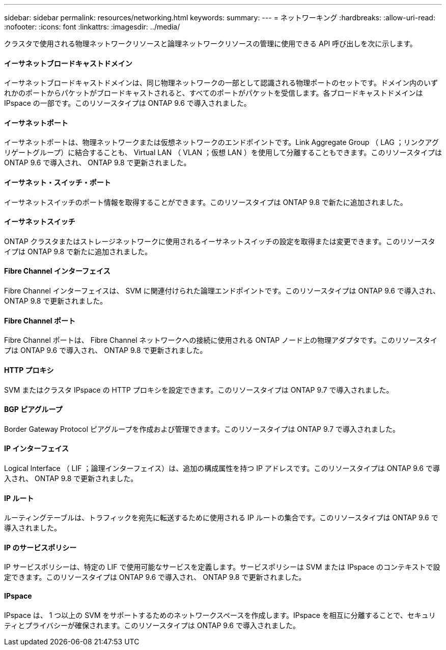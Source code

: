 ---
sidebar: sidebar 
permalink: resources/networking.html 
keywords:  
summary:  
---
= ネットワーキング
:hardbreaks:
:allow-uri-read: 
:nofooter: 
:icons: font
:linkattrs: 
:imagesdir: ../media/


[role="lead"]
クラスタで使用される物理ネットワークリソースと論理ネットワークリソースの管理に使用できる API 呼び出しを次に示します。



==== イーサネットブロードキャストドメイン

イーサネットブロードキャストドメインは、同じ物理ネットワークの一部として認識される物理ポートのセットです。ドメイン内のいずれかのポートからパケットがブロードキャストされると、すべてのポートがパケットを受信します。各ブロードキャストドメインは IPspace の一部です。このリソースタイプは ONTAP 9.6 で導入されました。



==== イーサネットポート

イーサネットポートは、物理ネットワークまたは仮想ネットワークのエンドポイントです。Link Aggregate Group （ LAG ；リンクアグリゲートグループ）に結合することも、 Virtual LAN （ VLAN ；仮想 LAN ）を使用して分離することもできます。このリソースタイプは ONTAP 9.6 で導入され、 ONTAP 9.8 で更新されました。



==== イーサネット・スイッチ・ポート

イーサネットスイッチのポート情報を取得することができます。このリソースタイプは ONTAP 9.8 で新たに追加されました。



==== イーサネットスイッチ

ONTAP クラスタまたはストレージネットワークに使用されるイーサネットスイッチの設定を取得または変更できます。このリソースタイプは ONTAP 9.8 で新たに追加されました。



==== Fibre Channel インターフェイス

Fibre Channel インターフェイスは、 SVM に関連付けられた論理エンドポイントです。このリソースタイプは ONTAP 9.6 で導入され、 ONTAP 9.8 で更新されました。



==== Fibre Channel ポート

Fibre Channel ポートは、 Fibre Channel ネットワークへの接続に使用される ONTAP ノード上の物理アダプタです。このリソースタイプは ONTAP 9.6 で導入され、 ONTAP 9.8 で更新されました。



==== HTTP プロキシ

SVM またはクラスタ IPspace の HTTP プロキシを設定できます。このリソースタイプは ONTAP 9.7 で導入されました。



==== BGP ピアグループ

Border Gateway Protocol ピアグループを作成および管理できます。このリソースタイプは ONTAP 9.7 で導入されました。



==== IP インターフェイス

Logical Interface （ LIF ；論理インターフェイス）は、追加の構成属性を持つ IP アドレスです。このリソースタイプは ONTAP 9.6 で導入され、 ONTAP 9.8 で更新されました。



==== IP ルート

ルーティングテーブルは、トラフィックを宛先に転送するために使用される IP ルートの集合です。このリソースタイプは ONTAP 9.6 で導入されました。



==== IP のサービスポリシー

IP サービスポリシーは、特定の LIF で使用可能なサービスを定義します。サービスポリシーは SVM または IPspace のコンテキストで設定できます。このリソースタイプは ONTAP 9.6 で導入され、 ONTAP 9.8 で更新されました。



==== IPspace

IPspace は、 1 つ以上の SVM をサポートするためのネットワークスペースを作成します。IPspace を相互に分離することで、セキュリティとプライバシーが確保されます。このリソースタイプは ONTAP 9.6 で導入されました。
